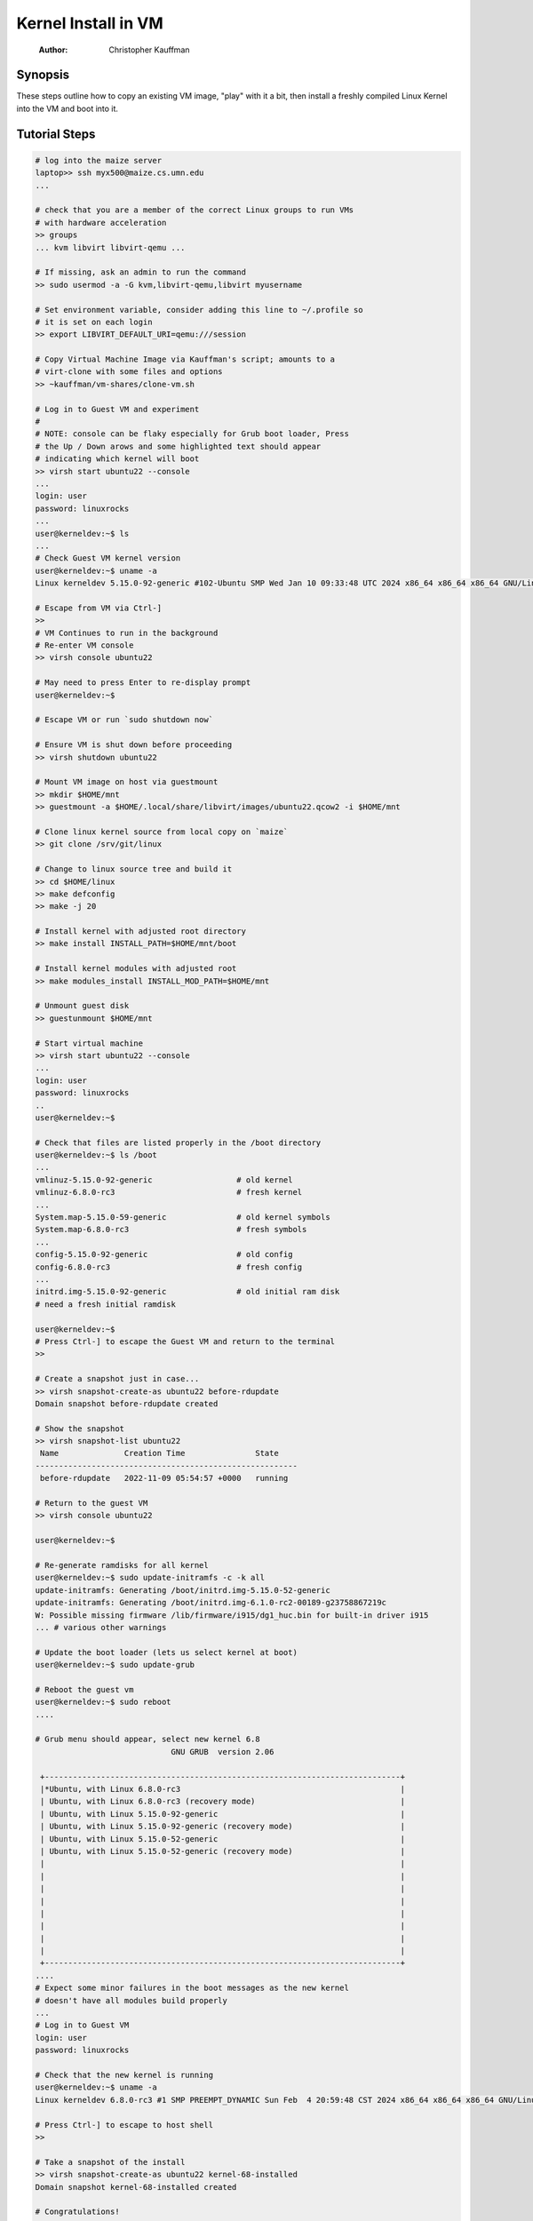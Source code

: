====================
Kernel Install in VM
====================

    :Author: Christopher Kauffman

Synopsis
--------

These steps outline how to copy an existing VM image, "play" with it a
bit, then install a freshly compiled Linux Kernel into the VM and boot
into it.

Tutorial Steps
--------------

.. code:: sh

    # log into the maize server
    laptop>> ssh myx500@maize.cs.umn.edu
    ...

    # check that you are a member of the correct Linux groups to run VMs
    # with hardware acceleration
    >> groups
    ... kvm libvirt libvirt-qemu ...

    # If missing, ask an admin to run the command
    >> sudo usermod -a -G kvm,libvirt-qemu,libvirt myusername

    # Set environment variable, consider adding this line to ~/.profile so
    # it is set on each login
    >> export LIBVIRT_DEFAULT_URI=qemu:///session

    # Copy Virtual Machine Image via Kauffman's script; amounts to a
    # virt-clone with some files and options
    >> ~kauffman/vm-shares/clone-vm.sh

    # Log in to Guest VM and experiment
    #
    # NOTE: console can be flaky especially for Grub boot loader, Press
    # the Up / Down arows and some highlighted text should appear
    # indicating which kernel will boot
    >> virsh start ubuntu22 --console
    ...
    login: user
    password: linuxrocks
    ...
    user@kerneldev:~$ ls
    ...
    # Check Guest VM kernel version
    user@kerneldev:~$ uname -a
    Linux kerneldev 5.15.0-92-generic #102-Ubuntu SMP Wed Jan 10 09:33:48 UTC 2024 x86_64 x86_64 x86_64 GNU/Linux

    # Escape from VM via Ctrl-]
    >>
    # VM Continues to run in the background
    # Re-enter VM console
    >> virsh console ubuntu22

    # May need to press Enter to re-display prompt
    user@kerneldev:~$

    # Escape VM or run `sudo shutdown now`

    # Ensure VM is shut down before proceeding
    >> virsh shutdown ubuntu22

    # Mount VM image on host via guestmount
    >> mkdir $HOME/mnt
    >> guestmount -a $HOME/.local/share/libvirt/images/ubuntu22.qcow2 -i $HOME/mnt

    # Clone linux kernel source from local copy on `maize`
    >> git clone /srv/git/linux

    # Change to linux source tree and build it
    >> cd $HOME/linux
    >> make defconfig
    >> make -j 20

    # Install kernel with adjusted root directory
    >> make install INSTALL_PATH=$HOME/mnt/boot

    # Install kernel modules with adjusted root
    >> make modules_install INSTALL_MOD_PATH=$HOME/mnt

    # Unmount guest disk
    >> guestunmount $HOME/mnt

    # Start virtual machine
    >> virsh start ubuntu22 --console
    ...
    login: user
    password: linuxrocks
    ..
    user@kerneldev:~$

    # Check that files are listed properly in the /boot directory
    user@kerneldev:~$ ls /boot
    ...
    vmlinuz-5.15.0-92-generic                  # old kernel
    vmlinuz-6.8.0-rc3                          # fresh kernel
    ...
    System.map-5.15.0-59-generic               # old kernel symbols
    System.map-6.8.0-rc3                       # fresh symbols
    ...
    config-5.15.0-92-generic                   # old config
    config-6.8.0-rc3                           # fresh config
    ...
    initrd.img-5.15.0-92-generic               # old initial ram disk
    # need a fresh initial ramdisk

    user@kerneldev:~$
    # Press Ctrl-] to escape the Guest VM and return to the terminal
    >>

    # Create a snapshot just in case...
    >> virsh snapshot-create-as ubuntu22 before-rdupdate
    Domain snapshot before-rdupdate created

    # Show the snapshot
    >> virsh snapshot-list ubuntu22
     Name              Creation Time               State
    --------------------------------------------------------
     before-rdupdate   2022-11-09 05:54:57 +0000   running

    # Return to the guest VM
    >> virsh console ubuntu22

    user@kerneldev:~$

    # Re-generate ramdisks for all kernel
    user@kerneldev:~$ sudo update-initramfs -c -k all
    update-initramfs: Generating /boot/initrd.img-5.15.0-52-generic
    update-initramfs: Generating /boot/initrd.img-6.1.0-rc2-00189-g23758867219c
    W: Possible missing firmware /lib/firmware/i915/dg1_huc.bin for built-in driver i915
    ... # various other warnings

    # Update the boot loader (lets us select kernel at boot)
    user@kerneldev:~$ sudo update-grub

    # Reboot the guest vm
    user@kerneldev:~$ sudo reboot
    ....

    # Grub menu should appear, select new kernel 6.8
                                 GNU GRUB  version 2.06

     +----------------------------------------------------------------------------+
     |*Ubuntu, with Linux 6.8.0-rc3                                               |
     | Ubuntu, with Linux 6.8.0-rc3 (recovery mode)                               |
     | Ubuntu, with Linux 5.15.0-92-generic                                       |
     | Ubuntu, with Linux 5.15.0-92-generic (recovery mode)                       |
     | Ubuntu, with Linux 5.15.0-52-generic                                       |
     | Ubuntu, with Linux 5.15.0-52-generic (recovery mode)                       |
     |                                                                            |
     |                                                                            |
     |                                                                            |
     |                                                                            |
     |                                                                            |
     |                                                                            |
     |                                                                            |
     |                                                                            |
     +----------------------------------------------------------------------------+
    ....
    # Expect some minor failures in the boot messages as the new kernel
    # doesn't have all modules build properly
    ...
    # Log in to Guest VM
    login: user
    password: linuxrocks

    # Check that the new kernel is running
    user@kerneldev:~$ uname -a
    Linux kerneldev 6.8.0-rc3 #1 SMP PREEMPT_DYNAMIC Sun Feb  4 20:59:48 CST 2024 x86_64 x86_64 x86_64 GNU/Linux

    # Press Ctrl-] to escape to host shell
    >>

    # Take a snapshot of the install
    >> virsh snapshot-create-as ubuntu22 kernel-68-installed
    Domain snapshot kernel-68-installed created

    # Congratulations!

Advantages
----------

- This process works, despite being a little clunky, is not
  tremendously long for a kernel build / install / test cycle

- Requires no graphical access: libvirt and QEMU allow for working on
  VMs in their own graphical window by default but also allow console
  / headless work; this allows workflow when only SSH access is
  available, appropriate for school settings / remote servers;
  however

Caveats
-------

- Relies on Host machine having the same kernel build style as the
  guest vm so that ``make install`` and ``make modules_install`` work
  correctly

- Requires logging into the VM to update initrd and boot loader for
  the first time, possibly on subsequent builds

- The VM image provided has already been configured with these
  features

  - Ubuntu22 Server set up with default options, initial user set

Alternatives
------------

- Build kernel entirely within the Guest VM; small performance hits
  and if things go sideways, hard to recover

- Mount a host machine directory from the guest to gain access to the
  kernel; unfortunately not currently supported in libvirt "session"
  mode, only in "system" mode which requires root permission when
  running VMs

- Ditch libvirt in favor of plain qemu usage; likely the most
  efficient way to do this as can specify alternate kernels to use at
  boot time; lose the nice management features of libvirt, easy
  console escape / restoration, initial forays did resulted in errors
  and kernel panics; ideally something like

  .. code:: sh

      qemu-system-x86_64 \
          -nographic \
          -m 4096 \
          -cpu host \
          --enable-kvm \
          -kernel /home/kauffman/linux/arch/x86_64/boot/bzImage \
          -append "console=ttyS0 root=/dev/sda" \
          -hda /home/kauffman/.local/share/libvirt/images/ubuntu22_work.qcow2

  but since modules and initial ram disk are needed, likely the setup
  is trickier than this

QEMU Resources
--------------

Some of these resources may be useful for deriving a direct method to
launch a kernel via QEMU and an existing disk image

- `https://nickdesaulniers.github.io/blog/2018/10/24/booting-a-custom-linux-kernel-in-qemu-and-debugging-it-with-gdb/ <https://nickdesaulniers.github.io/blog/2018/10/24/booting-a-custom-linux-kernel-in-qemu-and-debugging-it-with-gdb/>`_
  Describes how to launch basic kernel in a VM with qemu, attach a debugger to
  debug the kernel. Missing how to use an existing disk

- `https://www.youtube.com/watch?v=x_5MNWByT8I <https://www.youtube.com/watch?v=x_5MNWByT8I>`_
  Demos QEMU to set up disk image for an initial install mirroring
  existing OS, mirrors in environment, uses files and initial ram disk
  from host, Arch specific

Ideas for Future Discussion
---------------------------

- Discussion of where the Initial RAM Disk fits into the boot process;
  several resources available `from Linux Kernel docs <https://docs.kernel.org/admin-guide/initrd.html>`_, `from IBM <https://developer.ibm.com/articles/l-initrd/>`_, and `in
  Ubuntu's manual pages <https://manpages.ubuntu.com/manpages/xenial/man4/initrd.4.html>`_; would be good to know more about this

- Further exploration of how host and guest can interact in libvirt
  VMs; several items that make it less than ideal

  - Run libvirt and ``virsh`` via qemu:///session hypervisor so students
    do not need root access to run VMs and get their own collection of
    VMs. In contrast qemu:///system hypervisor requires root
    privileges and has a single set of VMs for whole system, allows
    guest VMs to do more; `good overview of "session" vs "system"
    hypervisor <https://blog.wikichoon.com/2016/01/qemusystem-vs-qemusession.html>`_

  - Networking in qemu:///session is limited: can network OUT of the
    Guest to Host and wider internet BUT cannot network INTO the Guest
    from Host; several sources indicate one can set up better
    networking using `qemu-bridge-helper <https://mike42.me/blog/2019-08-how-to-use-the-qemu-bridge-helper-on-debian-10>`_

  - Should be able to share directories between host/guest according
    to `libvirt docs on host/guest directory sharing <https://libvirt.org/kbase/virtiofs.html>`_ BUT current
    `limitations of virtiofs prevent qemu:///session from sharing <https://www.mail-archive.com/libvir-list@redhat.com/msg215780.html>`_,

- VM image chosen is large (Ubuntu 22 server); QEMU apparently smaller
  minimalist images exist which will occupy less disk space

- libvirt allows for graphical launching of remote VMs, may provide
  some conveniences (e.g. can run a desktop environment like Gnome in
  a VM on maize but see the graphics output on your laptop in a VM
  window, may require running Linux on laptop natively or in its own
  VM)

